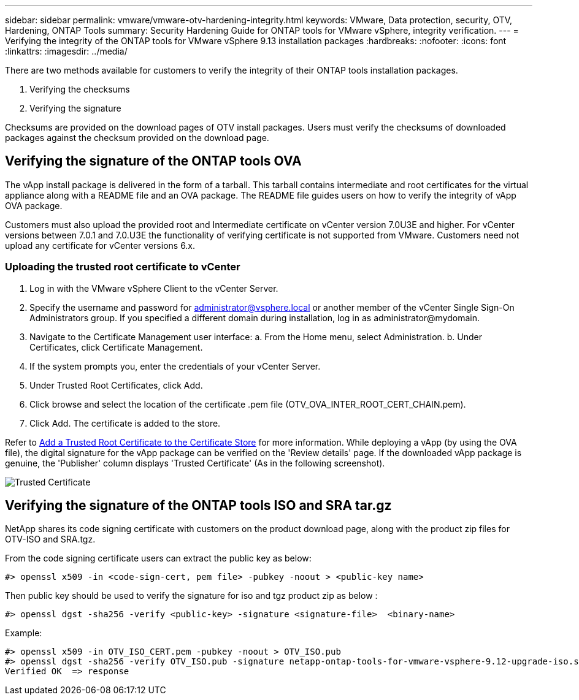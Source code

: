 ---
sidebar: sidebar
permalink: vmware/vmware-otv-hardening-integrity.html
keywords: VMware, Data protection, security, OTV, Hardening, ONTAP Tools
summary: Security Hardening Guide for ONTAP tools for VMware vSphere, integrity verification.
---
= Verifying the integrity of the ONTAP tools for VMware vSphere 9.13 installation packages
:hardbreaks:
:nofooter:
:icons: font
:linkattrs:
:imagesdir: ../media/

[.lead]
There are two methods available for customers to verify the integrity of their ONTAP tools installation packages.

. Verifying the checksums
. Verifying the signature

Checksums are provided on the download pages of OTV install packages. Users must verify the checksums of downloaded packages against the checksum provided on the download page.

== Verifying the signature of the ONTAP tools OVA
The vApp install package is delivered in the form of a tarball. This tarball contains intermediate and root certificates for the virtual appliance along with a README file and an OVA package. The README file guides users on how to verify the integrity of vApp OVA package.

Customers must also upload the provided root and Intermediate certificate on vCenter version 7.0U3E and higher.  For vCenter versions between 7.0.1 and 7.0.U3E the functionality of verifying certificate is not supported from VMware. Customers need not upload any certificate for vCenter versions 6.x.

=== Uploading the trusted root certificate to vCenter
. Log in with the VMware vSphere Client to the vCenter Server.
. Specify the username and password for administrator@vsphere.local or another member of the vCenter Single Sign-On Administrators group. If you specified a different domain during installation, log in as administrator@mydomain.
. Navigate to the Certificate Management user interface: a. From the Home menu, select Administration. b. Under Certificates, click Certificate Management.
. If the system prompts you, enter the credentials of your vCenter Server.
. Under Trusted Root Certificates, click Add.
. Click browse and select the location of the certificate .pem file (OTV_OVA_INTER_ROOT_CERT_CHAIN.pem).
. Click Add. The certificate is added to the store.

Refer to link:https://docs.vmware.com/en/VMware-vSphere/7.0/com.vmware.vsphere.authentication.doc/GUID-B635BDD9-4F8A-4FD8-A4FE-7526272FC87D.html[Add a Trusted Root Certificate to the Certificate Store] for more information. While deploying a vApp (by using the OVA file), the digital signature for the vApp package can be verified on the 'Review details' page. If the downloaded vApp package is genuine, the 'Publisher' column displays 'Trusted Certificate' (As in the following screenshot).

image:vmware-otv-hardening-trusted-publisher.png[Trusted Certificate]



== Verifying the signature of the ONTAP tools ISO and SRA tar.gz
NetApp shares its code signing certificate with customers on the product download page, along with the product zip files for OTV-ISO and SRA.tgz.

From the code signing certificate users can extract the public key as below:

 #> openssl x509 -in <code-sign-cert, pem file> -pubkey -noout > <public-key name>

Then public key should be used to verify the signature for iso and tgz product zip as below :

 #> openssl dgst -sha256 -verify <public-key> -signature <signature-file>  <binary-name>

Example: 
 
 #> openssl x509 -in OTV_ISO_CERT.pem -pubkey -noout > OTV_ISO.pub
 #> openssl dgst -sha256 -verify OTV_ISO.pub -signature netapp-ontap-tools-for-vmware-vsphere-9.12-upgrade-iso.sig netapp-ontap-tools-for-vmware-vsphere-9.12-upgrade.iso
 Verified OK  => response 


